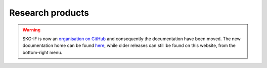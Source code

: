 Research products
++++++++++++++++++++++++++++++++

.. warning::
    SKG-IF is now an `organisation on GitHub <https://github.com/skg-if>`_ and consequently the documentation have been moved.
    The new documentation home can be found `here <https://skg-if.github.io>`_, while older releases can still be found on this website, from the bottom-right menu.